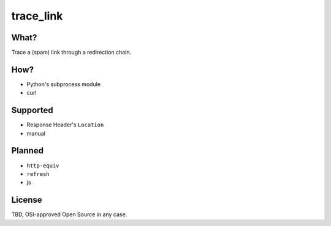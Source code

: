trace_link
==========

What?
-----

Trace a (spam) link through a redirection chain.

How?
----

* Python's subprocess module
* curl

Supported
---------

* Response Header's ``Location``
* manual

Planned
-------

* ``http-equiv``
* ``refresh``
* js

License
-------

TBD, OSI-approved Open Source in any case.
